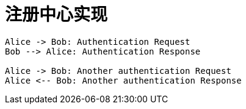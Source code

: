 = 注册中心实现
:kroki-fetch-diagram:
:imagesdir: img

[plantuml]
----
Alice -> Bob: Authentication Request
Bob --> Alice: Authentication Response

Alice -> Bob: Another authentication Request
Alice <-- Bob: Another authentication Response
----